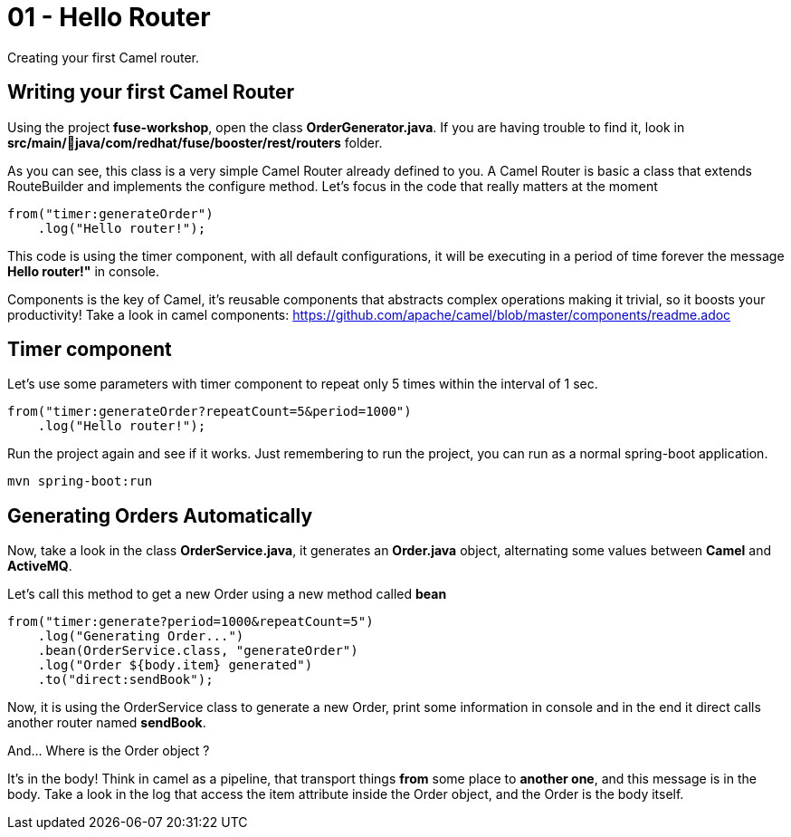 = 01 - Hello Router

Creating your first Camel router.

== Writing your first Camel Router

Using the project *fuse-workshop*, open the class *OrderGenerator.java*. 
If you are having trouble to find it, look in *src/main/java/com/redhat/fuse/booster/rest/routers* folder.

As you can see, this class is a very simple Camel Router already defined to you. A Camel Router is basic a 
class that extends RouteBuilder and implements the configure method.  Let's focus in the code that really matters
at the moment

    from("timer:generateOrder")
        .log("Hello router!");

This code is using the timer component, with all default configurations, it will be executing in a period of time 
forever the message *Hello router!"* in console.

Components is the key of Camel, it's reusable components that abstracts complex operations making it trivial, so 
it boosts your productivity!
Take a look in camel components: https://github.com/apache/camel/blob/master/components/readme.adoc

== Timer component  

Let's use some parameters with timer component to repeat only 5 times within the interval of 1 sec. 

    from("timer:generateOrder?repeatCount=5&period=1000")
        .log("Hello router!"); 

Run the project again and see if it works. Just remembering to run the project, you can run as a normal spring-boot application.

    mvn spring-boot:run

== Generating Orders Automatically 

Now, take a look in the class *OrderService.java*, it generates an *Order.java* object, alternating some 
 values between *Camel* and *ActiveMQ*.

Let's call this method to get a new Order using a new method called *bean*

    from("timer:generate?period=1000&repeatCount=5")
        .log("Generating Order...")
        .bean(OrderService.class, "generateOrder")
        .log("Order ${body.item} generated")
        .to("direct:sendBook");

Now, it is using the OrderService class to generate a new Order, print some information in console and in the end 
it direct calls another router named *sendBook*.

And... Where is the Order object ? 

It's in the body! Think in camel as a pipeline, that transport things *from* some place to *another one*, and 
this message is in the body. Take a look in the log that access the item attribute inside the Order object, and the Order 
is the body itself. 



